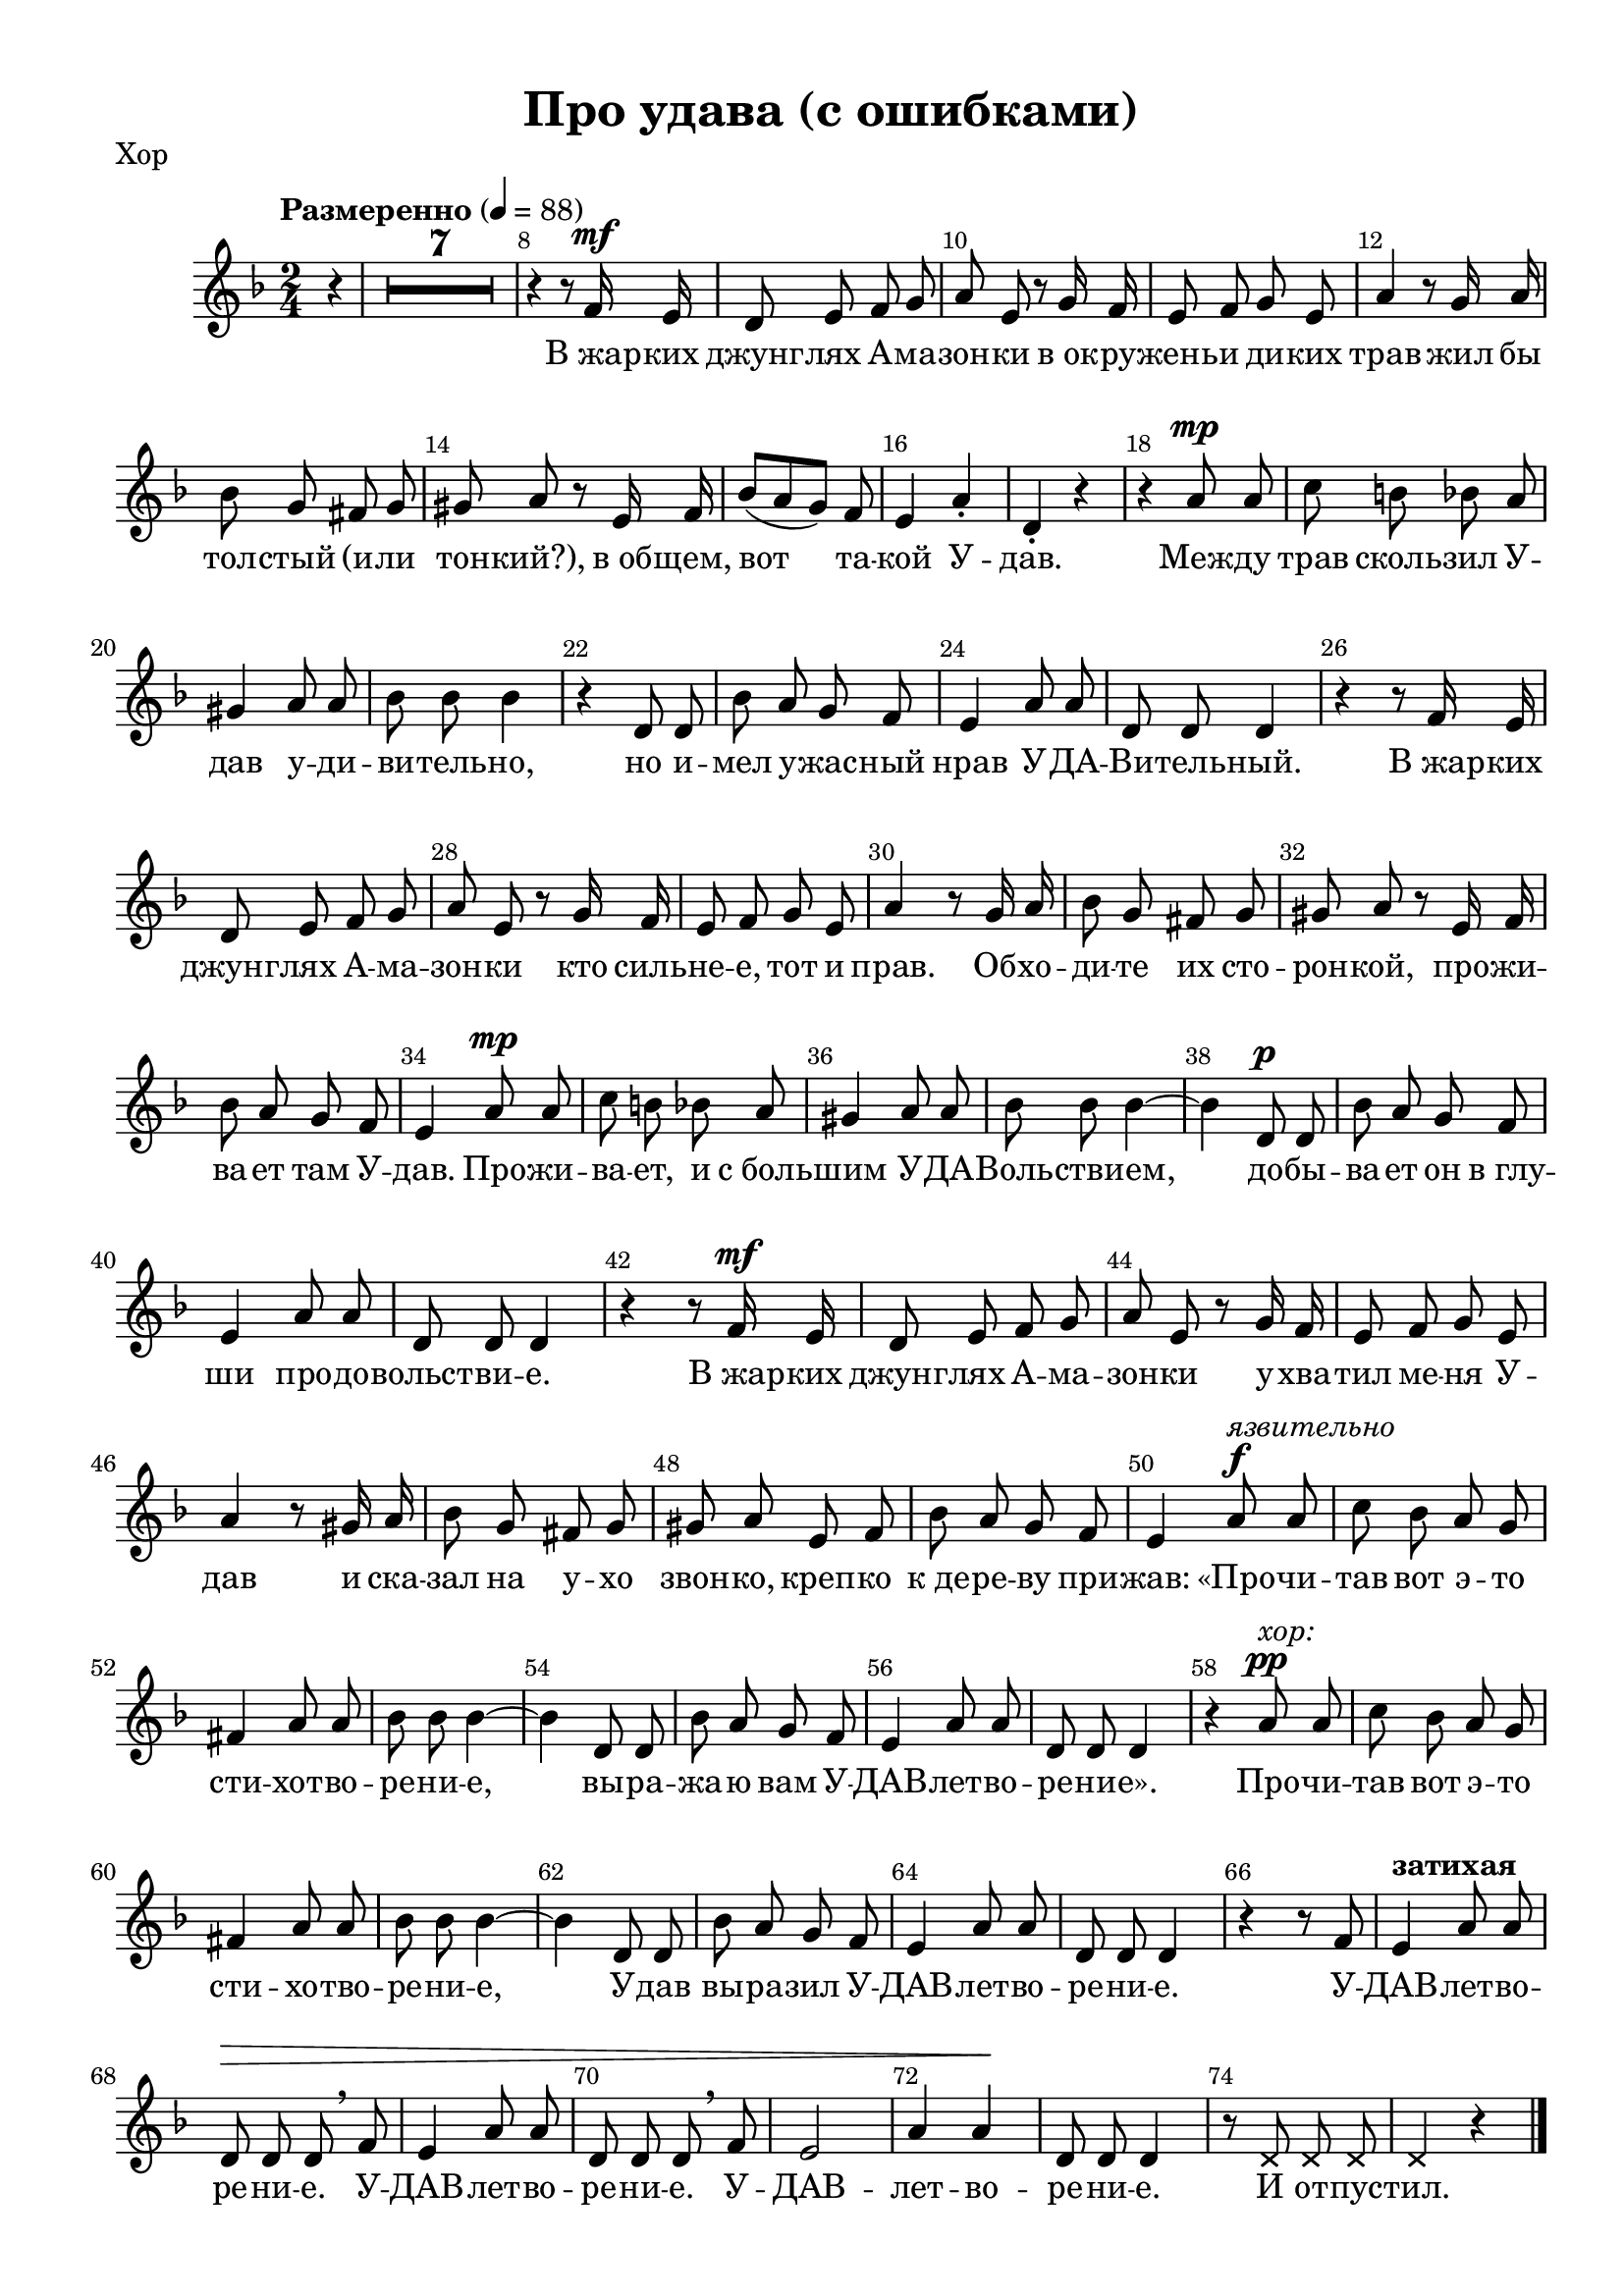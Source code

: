 \version "2.18.2"


% закомментируйте строку ниже, чтобы получался pdf с навигацией
#(ly:set-option 'point-and-click #f)
#(ly:set-option 'midi-extension "mid")
#(set-default-paper-size "a4")
%#(set-global-staff-size 19)

\header {
  title = "Про удава (с ошибками)"
  % Удалить строку версии LilyPond 
  tagline = ##f
}

\paper {
  #(set-paper-size "a4")
  top-margin = 10
  left-margin = 15
  right-margin = 10
  bottom-margin = 10
  indent = 10
%  ragged-bottom = ##t
  ragged-last-bottom = ##f
}

secondbar = {
  \override Score.BarNumber.break-visibility = #end-of-line-invisible
  \set Score.barNumberVisibility = #(every-nth-bar-number-visible 2)
}

%use this as temporary line break
abr = { \break }

% uncommend next line when finished
abr = {}

global = {
  \key c \minor
  \numericTimeSignature
  \time 2/4
  \tempo "Размеренно" 4=88
  \secondbar
  \set Score.skipBars = ##t
  \override MultiMeasureRest.expand-limit = #1
  \partial 4

}

melody = \relative c' {
  \global
  \autoBeamOff
  \dynamicUp
  % Вписывайте музыку сюда
   r4 |
   R2*7 |
   r4 r8 es16\mf d |
   c8 d es f | \abr
   
   g d r f16 es |
   d8 es f d |
   g4 r8 f16 g |
   as8 f e f | \abr
   
   fis g r d16 es |
   as8[( g f]) es |
   d4 g-. |
   c,-. r |
   r g'8\mp g | \abr
   
   bes a as g |
   fis4 g8 g |
   as as as4 |
   r c,8 c |
   as' g f es | \abr
   d4 g8 g |
   c, c c4 |
   r r8 es16 d |
   c8 d es f | \abr
   
   g d r f16 es |
   d8 es f d |
   g4 r8 f16 g |
   as8 f e f |
   fis g r d16 es | \abr
   
   as8 g f es |
   d4 g8\mp g |
   bes a as g |
   fis4 g8 g | \abr
   
   as as as4~ |
   as c,8\p c |
   as' g f es |
   d4 g8 g |
   c, c c4 | \abr
   
   r r8 es16\mf d |
   c8 d es f |
   g d r f16 es |
   d8 es f d | \abr
   
   g4 r8 fis16 g |
   as8 f e f |
   fis g d es |
   as g f es | \abr
   
   d4 g8\f^\markup\italic"язвительно" g |
   bes as g f |
   e4 g8 g |
   as as as4~ |
   as c,8 c | \abr
   
   as' g f es |
   d4 g8 g |
   c, c c4 |
   r4 g'8\pp^\markup\italic"хор:" g |
   bes as g f | \abr
   
   e4 g8 g |
   as as as4~ |
   as c,8 c |
   as' g f es |
   d4 g8 g | \abr
   
   c, c c4 |
   r r8 es |
   d4^\markup\bold"затихая" g8 g |
   c,\> c c \breathe es |
   d4 g8 g | \abr
   
   c, c c \breathe es |
   d2 |
   g4 g\! |
   c,8 c c4 |
   
   \override NoteHead.style = #'cross
   r8 c c c |
   c4 r \bar "|."
}

verse = \lyricmode {
  % Набирайте слова здесь
  В_жар -- ких джунг -- лях А -- ма -- зон -- ки
  в_ок -- ру -- жень -- и ди -- ких трав
  жил бы тол -- стый (и -- ли тон -- кий?),
  в_об -- щем, вот__ та -- кой У -- дав.
  Меж -- ду трав сколь -- зил У -- дав у -- ди -- ви -- тель -- но,
  но и -- мел у -- жас -- ный нрав У -- ДА -- Ви -- тель -- ный.
  
  В_жар -- ких джунг -- лях А -- ма -- зон -- ки
  кто силь -- не -- е, тот и прав.
  Об -- хо -- ди -- те их сто -- рон -- кой,
  про -- жи -- ва -- ет там У -- дав.
  Про -- жи -- ва -- ет, и с_боль -- шим У -- ДА -- Воль -- стви -- ем,
  до -- бы -- ва -- ет он в_глу -- ши про -- до -- вольст -- ви -- е.
  
  В_жар -- ких джунг -- лях А -- ма -- зон -- ки
  у -- хва -- тил ме -- ня У -- дав
  и ска -- зал на у -- хо звон -- ко, креп -- ко к_де -- ре -- ву при -- жав:
  
  «Про -- чи -- тав вот э -- то сти -- хот -- во -- ре -- ни -- е,
  вы -- ра -- жа -- ю вам У -- ДАВ -- лет -- во -- ре -- ни -- е».
  
  Про -- чи -- тав вот э -- то сти -- хо -- тво -- ре -- ни -- е,
  У -- дав вы -- ра -- зил У -- ДАВ -- лет -- во -- ре -- ни -- е.
  
  У -- ДАВ -- лет -- во -- ре -- ни -- е.
  У -- ДАВ -- лет -- во -- ре -- ни -- е.
  У -- ДАВ -- лет -- во -- ре -- ни -- е.
  И от -- пус -- тил.
  
}

rone = \relative c'' {
  \oneVoice
  g8 g |
  bes a as g |
  fis4 g8 g |
  as as as4~ |
  as c,8 c |
  as' g f es | \abr
  
  d4 g8 g |
  c, <es g>16 <d fis> <es g>8 q16 <d fis> |
  <es g>8 q16 <d fis> <es g>8 es16 d |
  c8 d es f | \abr
  
  g d r f16 es |
  d8 es f d |
  g4 r8 f16 g |
  as8 f e f | \abr
  
  fis g r d16 es |
  as8 g f e |
  d4 g |
  c, r |
  r g'8 g | \abr
  
  bes a as g |
  fis4 g8 g |
  as as as4 |
  r c,8 c |
  as'8 g f es | \abr
  
  d4 g8 g |
  c, <es g>16 <d fis> <es g>8 q16 <d fis> |
  <es g>8 q16 <d fis> <es g>8 es16 d |
  c8 d es f | \abr
  
  g d r f16 es |
  d8 es f d |
  g4 r8 f16 g |
  as8 f e f |
  fis g r d16 es | \abr
  
  as8 g f es |
  d4 g8 g |
  bes a as g |
  fis4 g8 g | \abr
  
  as as as4~ |
  as c,8 c |
  as' g f es |
  d4 g8 g |
  c, c c4 | \abr
  
  r r8 es16 d |
  c8 d es f |
  g d r f16 es |
  d8 es f d | \abr
  
  g4 r8 fis16 g |
  as8 f e f |
  fis g d es |
  as g f es | \abr
  
  d4 g8 g |
  bes as g f |
  e4 g8 g |
  as as as4~ |
  as c,8 c | \abr
  
  as'8 g f es |
  d4 g8 g |
  c, c c4 |
  r g'8 g |
  bes as g f | \abr
  
  e4 g8 g |
  as as as4~ |
  as c,8 c |
  as' g f es |
  d4 g8 g | \abr
  
  c,8 c c4 |
  r r8 es |
  d4 g8 g |
  c, c c es |
  d4 g8 g | \abr
  
  c, c c es |
  d2 |
  g4 g |
  c,8 c c4 |
  R2*2 \bar "|."
}

rtwo = \relative c' {
 
}

lone = \relative c {
  \oneVoice r4 |
  \voiceOne r8 <fis g> r q |
  r q r q |
  r <as c> r q |
  r q r q |
  r <f as> r q | \abr
  
  r <f g> r q |
  r <fis g> r q |
  r q r q |
  r q r q | \abr
  
  r <f g> r q |
  r q r q |
  r <g bes> r <bes c> |
  r <as c> r q | \abr
  
  r <g c> r q |
  r <f as> r q |
  r <f g> r q |
  r <fis g> r q |
  r q r q | \abr
  
  r q r q |
  r q r q |
  r <as c> r q |
  r q r q |
  r <f as> r q | \abr
  
  r <f g> r q |
  r <fis g> r q |
  r q r q |
  r q r q | \abr
  
  r <f g> r q |
  r q r q |
  r <g bes> r <bes c> |
  r <as c> r q |
  r <g c> r q | \abr
  
  r <f as> r q |
  r <f g> r q |
  r <g bes> r q |
  r q r q | \abr
  
  r <as c> r q |
  r q r q |
  r q r q |
  r <f g> r q |
  r <fis g> r q | \abr
  
  r q r q |
  r q r q |
  r <f g> r q |
  r q r q | \abr
  
  r <g bes> r <bes c> |
  r <as c> r q |
  r <g c> r q |
  r <f as> r q | \abr
  
  r <f g> r q |
  r <g bes> r q |
  r q r q |
  r <as c> r q |
  r q r q | \abr
  
  r q r q |
  r <f g> r q |
  r <fis g> r q |
  r q r q |
  r <g bes> r q | \abr
  
  r q r q |
  r <as c> r q |
  r q r q |
  r q r q |
  r <f g> r q | \abr
  
  r <fis g> r q |
  r q r q |
  r <f g> r q |
  r <fis g> r q |
  r <f g> r q | \abr
  
  r <fis g> r q |
  r <f g> r q |
  r q r q |
  r <fis g> q4 |
  \oneVoice R2*2
 
}

ltwo = \relative c {
  s4 |
  des4 g, |
  c2 |
  f4 e |
  es d |
  des as | \abr
  
  d g, |
  c g |
  c g |
  c g | \abr
  
  d' g, |
  d'2 |
  es4 e |
  f2 | \abr
  
  es2 |
  des4 as |
  d g, |
  c g |
  c g | \abr
  
  des' g, |
  c g |
  f' e |
  es d |
  des as | \abr
  
  d g, |
  c g |
  c g |
  c g | \abr
  
  d' g, |
  d'2 |
  es4 e |
  f2 |
  es | \abr
  
  des4 as |
  d2 |
  des |
  c | \abr
  
  f4 e |
  es d |
  des as |
  d g, |
  c g | \abr
  
  c g |
  c g |
  d' g, |
  d'2 | \abr
  
  es4 e |
  f2 |
  es |
  des4 as | \abr
  
  d g, |
  des'2 |
  c |
  f4 e |
  es d | \abr
  
  des as |
  d g, |
  c g |
  c g |
  des'2 | \abr
  
  c |
  f4 e |
  es d |
  des2 |
  d4 g, | \abr
  
  c g |
  c g |
  d' g, |
  c g |
  d' g, | \abr
  
  c g |
  d' g, |
  d' g, |
  c c |
  s2*2
}

right = \relative c'' {
  \global
  % Вписывайте музыку сюда
  << \rone \\ \rtwo >>
  
}

left = \relative c' {
  \global
  % Вписывайте музыку сюда
  << \lone \\ \ltwo >>
  
}

leadSheetPart = <<
  \new Staff \with {
    midiInstrument = "choir aahs"
  } { \melody }
  \addlyrics { \verse }
>>

pianoPart = \new PianoStaff \with {
  instrumentName = "P-no"
  \accidentalStyle piano-cautionary
} <<
  \new Staff = "right" \with {
    midiInstrument = "acoustic grand"
  } \right
  \new Staff = "left" \with {
    midiInstrument = "acoustic grand"
  } { \clef bass \left }
>>

\bookpart {
  \header { piece = "Хор" }
  \score { 
    \transpose c d <<
      \leadSheetPart
    >>
    \layout { 
    }
  }
}

\bookpart {
  \header { piece = "Piano" }
  \score {
    \transpose c d <<
      \pianoPart
    >>
    \layout { 
      \context {
          \Staff \RemoveEmptyStaves
          \override VerticalAxisGroup.remove-first = ##t
      }
    }
  }
}

\bookpart {
  \score {
    \transpose c d <<
      \leadSheetPart
      \pianoPart
    >>
    \layout { 
      \context {
          \Staff \RemoveEmptyStaves
          \override VerticalAxisGroup.remove-first = ##t
  
      }
    }
  }
}



\score {
  \unfoldRepeats
  <<
    \leadSheetPart
    \pianoPart
  >>

  \midi {
    \tempo 4=88
  }
}

